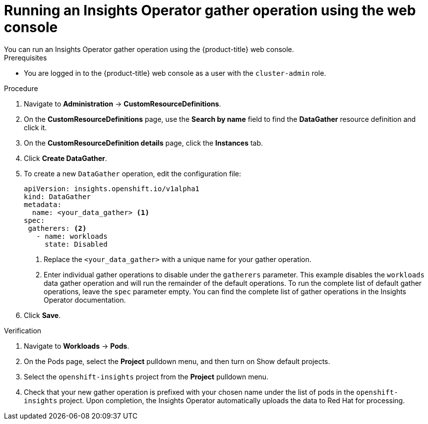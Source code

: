 // Module included in the following assemblies:
//
// * support/remote_health_monitoring/using-insights-operator.adoc


:_mod-docs-content-type: PROCEDURE

[id="running-insights-operator-gather-web-console_{context}"]
= Running an Insights Operator gather operation using the web console
You can run an Insights Operator gather operation using the {product-title} web console.

.Prerequisites

* You are logged in to the {product-title} web console as a user with the `cluster-admin` role.

.Procedure

. Navigate to *Administration* -> *CustomResourceDefinitions*.
. On the *CustomResourceDefinitions* page, use the *Search by name* field to find the *DataGather* resource definition and click it.
. On the *CustomResourceDefinition details* page, click the *Instances* tab.
. Click *Create DataGather*.
. To create a new `DataGather` operation, edit the configuration file:
+
[source,yaml]
----
apiVersion: insights.openshift.io/v1alpha1
kind: DataGather
metadata:
  name: <your_data_gather> <1>
spec:
 gatherers: <2>
   - name: workloads
     state: Disabled
----
+
--
<1> Replace the `<your_data_gather>` with a unique name for your gather operation.
<2> Enter individual gather operations to disable under the `gatherers` parameter. This example disables the `workloads` data gather operation and will run the remainder of the default operations. To run the complete list of default gather operations, leave the `spec` parameter empty. You can find the complete list of gather operations in the Insights Operator documentation.
--
+
. Click *Save*.

.Verification

. Navigate to *Workloads* -> *Pods*.
. On the Pods page, select the *Project* pulldown menu, and then turn on Show default projects.
. Select the `openshift-insights` project from the *Project* pulldown menu.
. Check that your new gather operation is prefixed with your chosen name under the list of pods in the `openshift-insights` project. Upon completion, the Insights Operator automatically uploads the data to Red Hat for processing.
